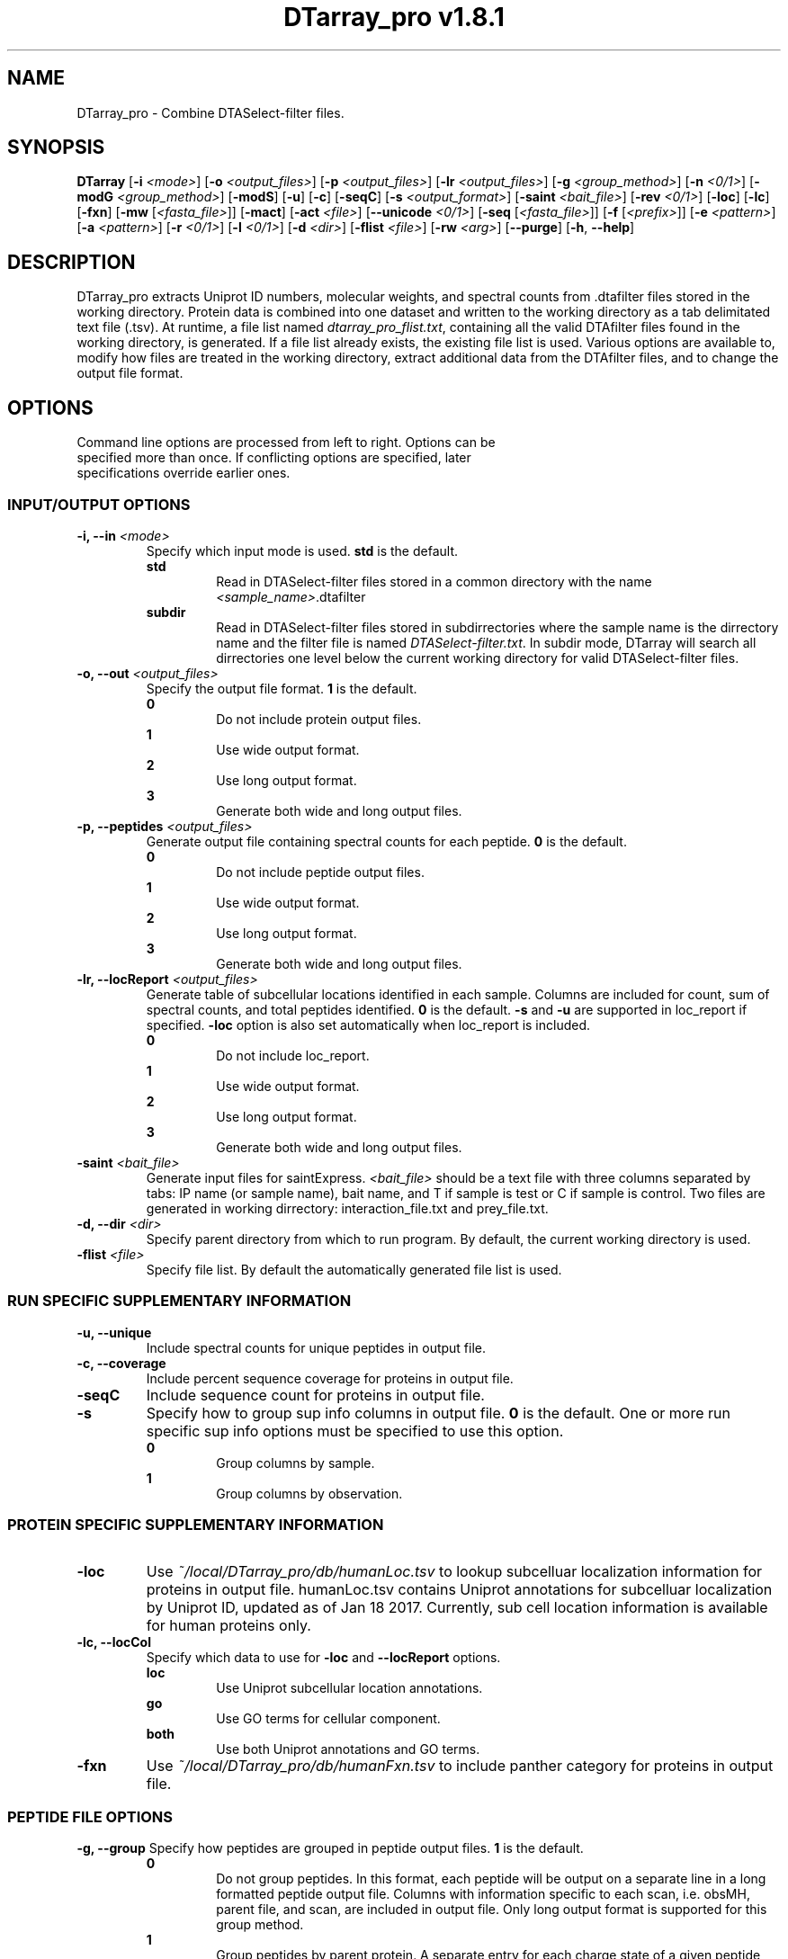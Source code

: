 .ds PROG_WD_HOME \fI~/local/DTarray_pro\fR
.ds PROG_WD_DB \fI\*[PROG_WD_HOME]\fI/db\fR
.ds FXN_DB_FNAME \fI\*[PROG_WD_DB]\fI/humanFxn.tsv\fR
.ds LOC_DB_FNAME \fI\*[PROG_WD_DB]\fI/humanLoc.tsv\fR
.ds SEQ_DB_FNAME \fI\*[PROG_WD_DB]\fI/humanProteome.fasta\fR
.ds ACT_FNAME \fIatomCountTable.txt\fR
.ds DEFAULT_ACT_LOC \fI\*[PROG_WD_DB]\fI/\fI\*[ACT_FNAME]\fR
.ds AMT_LOC \fI\*[PROG_WD_DB]\fI/atomMasses.txt\fR
.ds FLIST_FNAME \fIdtarray_pro_flist.txt\fR
.TH "DTarray_pro v1.8.1" 1 "11 April 2019" "DTarray_pro"
.SH NAME
DTarray_pro - Combine DTASelect-filter files.
.SH SYNOPSIS
.B DTarray
[\fB-i\fR \fI<mode>\fR]
[\fB-o\fR \fI<output_files>\fR]
[\fB-p\fR \fI<output_files>\fR]
[\fB-lr\fR \fI<output_files>\fR]
[\fB-g\fR \fI<group_method>\fR]
[\fB-n\fR \fI<0/1>\fR]
[\fB-modG\fR \fI<group_method>\fR]
[\fB-modS\fR]
[\fB-u\fR]
[\fB-c\fR]
[\fB-seqC\fR]
[\fB-s\fR \fI<output_format>\fR]
[\fB-saint\fR \fI<bait_file>\fR]
[\fB-rev \fI<0/1>\fR]
[\fB-loc\fR]
[\fB-lc\fR]
[\fB-fxn\fR]
[\fB-mw\fR [\fI<fasta_file>\fR]]
[\fB-mact\fR]
[\fB-act\fR \fI<file>\fR]
[\fB--unicode\fR \fI<0/1>\fR]
[\fB-seq\fR [\fI<fasta_file>\fR]]
[\fB-f\fR [\fI<prefix>\fR]]
[\fB-e\fR \fI<pattern>\fR]
[\fB-a\fR \fI<pattern>\fR]
[\fB-r\fR \fI<0/1>\fR]
[\fB-l\fR \fI<0/1>\fR]
[\fB-d\fR \fI<dir>\fR]
[\fB-flist\fR \fI<file>\fR]
[\fB-rw\fR \fI<arg>\fP]
[\fB--purge\fR]
[\fB-h\fR, \fB--help\fR]
.SH DESCRIPTION
DTarray_pro extracts Uniprot ID numbers, molecular weights, and spectral counts from .dtafilter files stored in the working directory. Protein data is combined into one dataset and written to the working directory as a tab delimitated text file (.tsv). At runtime, a file list named \*[FLIST_FNAME], containing all the valid DTAfilter files found in the working directory, is generated. If a file list already exists, the existing file list is used. Various options are available to, modify how files are treated in the working directory, extract additional data from the DTAfilter files, and to change the output file format.
.SH OPTIONS
.TP
Command line options are processed from left to right. Options can be specified more than once. If conflicting options are specified, later specifications override earlier ones.
.SS INPUT/OUTPUT OPTIONS
.TP
\fB-i, --in\fI <mode>\fP
Specify which input mode is used. \fBstd\fR is the default.\fP
.TP
.in +0.75i
\fBstd\fR
.in +0.75i
Read in DTASelect-filter files stored in a common directory with the name \fI<sample_name>\fR.dtafilter
.in
.TP
.in +0.75i
\fBsubdir\fR
.in +0.75i
Read in DTASelect-filter files stored in subdirrectories where the sample name is the dirrectory name and the filter file is named \fIDTASelect-filter.txt\fP. In subdir mode, DTarray will search all dirrectories one level below the current working directory for valid DTASelect-filter files.
.in
.TP
\fB-o, --out\fI <output_files>\fP
Specify the output file format. \fB1\fR is the default.
.TP
.in +0.75i
\fB0\fR
.in +0.75i
Do not include protein output files.
.in
.TP
.in +0.75i
\fB1\fR
.in +0.75i
Use wide output format.
.in
.TP
.in +0.75i
\fB2\fR
.in +0.75i
Use long output format.
.in
.TP
.in +0.75i
\fB3\fR
.in +0.75i
Generate both wide and long output files.
.in
.TP
\fB-p, --peptides\fI <output_files>\fP
Generate output file containing spectral counts for each peptide. \fB0\fR is the default.
.TP
.in +0.75i
\fB0\fR
.in +0.75i
Do not include peptide output files.
.in
.TP
.in +0.75i
\fB1\fR
.in +0.75i
Use wide output format.
.in
.TP
.in +0.75i
\fB2\fR
.in +0.75i
Use long output format.
.in
.TP
.in +0.75i
\fB3\fR
.in +0.75i
Generate both wide and long output files.
.in
.TP
\fB-lr, --locReport\fI <output_files>\fR
Generate table of subcellular locations identified in each sample. Columns are included for count, sum of spectral counts, and total peptides identified. \fB0\fR is the default. \fB-s\fR and \fB-u\fR are supported in loc_report if specified. \fB-loc\fR option is also set automatically when loc_report is included.
.TP
.in +0.75i
\fB0\fR
.in +0.75i
Do not include loc_report.
.in
.TP
.in +0.75i
\fB1\fR
.in +0.75i
Use wide output format.
.in
.TP
.in +0.75i
\fB2\fR
.in +0.75i
Use long output format.
.in
.TP
.in +0.75i
\fB3\fR
.in +0.75i
Generate both wide and long output files.
.in
.TP

.TP
\fB-saint\fI <bait_file>\fR
Generate input files for saintExpress. \fI<bait_file>\fP should be a text file with three columns separated by tabs: IP name (or sample name), bait name, and T if sample is test or C if sample is control. Two files are generated in working dirrectory: interaction_file.txt and prey_file.txt.
.TP
\fB-d, --dir\fI <dir>\fP
Specify parent directory from which to run program. By default, the current working directory is used.
.TP
\fB-flist \fI<file>\fP
Specify file list. By default the automatically generated file list is used.


.SS RUN SPECIFIC SUPPLEMENTARY INFORMATION
.TP
\fB-u, --unique\fP
Include spectral counts for unique peptides in output file.
.TP
\fB-c, --coverage\fR
Include percent sequence coverage for proteins in output file.
.TP
\fB-seqC\fR
Include sequence count for proteins in output file.
.TP
\fB-s\fR
Specify how to group sup info columns in output file. \fB0\fR is the default. One or more run specific sup info options must be specified to use this option.
.TP
.in +0.75i
\fB0\fR
.in +0.75i
Group columns by sample.
.in
.TP
.in +0.75i
\fB1\fR
.in +0.75i
Group columns by observation.
.in

.SS PROTEIN SPECIFIC SUPPLEMENTARY INFORMATION
.TP
\fB-loc\fP
Use \*[LOC_DB_FNAME] to lookup subcelluar localization information for proteins in output file. humanLoc.tsv contains Uniprot annotations for subcelluar localization by Uniprot ID, updated as of Jan 18 2017. Currently, sub cell location information is available for human proteins only.
.TP
\fB-lc, --locCol\fR
Specify which data to use for \fB-loc\fR and \fB--locReport\fR options.
.TP
.in +0.75i
\fBloc\fR
.in +0.75i
Use Uniprot subcellular location annotations.
.in
.TP
.in +0.75i
\fBgo\fR
.in +0.75i
Use GO terms for cellular component.
.in
.TP
.in +0.75i
\fBboth\fR
.in +0.75i
Use both Uniprot annotations and GO terms.
.in
.TP
\fB-fxn\fP
Use \*[FXN_DB_FNAME] to include panther category for proteins in output file.

.SS PEPTIDE FILE OPTIONS
\fB-g, --group\fP
Specify how peptides are grouped in peptide output files. \fB1\fR is the default.
.TP
.in +0.75i
\fB0\fR
.in +0.75i
Do not group peptides. In this format, each peptide will be output on a separate line in a long formatted peptide output file. Columns with information specific to each scan, i.e. obsMH, parent file, and scan, are included in output file. Only long output format is supported for this group method. 
.in
.TP
.in +0.75i
\fB1\fR
.in +0.75i
Group peptides by parent protein. A separate entry for each charge state of a given peptide will be included in peptide output files.
.in
\fB2\fR
.in +0.75i
Group peptides by parent protein and charge. Peptides found in multiple charge states will be grouped in output files. 
.in
.TP
\fB-modG\fR
Specify how to group modified peptides in peptide output files. \fB0\fR is the default.
.TP
.in +0.75i
\fB0\fR
.in +0.75i
Peptides with the same sequence, but different modification status will not be grouped. A separate entry will be included for each modification status found for a peptide.
.in
.TP
.in +0.75i
\fB1\fR
.in +0.75i
Ignore modification status when grouping peptides.
.in
.TP
\fB-n, --nullp\fR
Specify whether to include peptides with 0 spectral counts in long peptide output file. \fB0\fR is the default.
.TP
.in +0.75i
\fB0\fR
.in +0.75i
Do not include peptides with 0 spectral counts in output file.
.in
.TP
.in +0.75i
\fB1\fR 
.in +0.75i
Include peptides with 0 spectral counts in output file.
.in

.SS PROTEIN AND PEPTIDE COMPATIBLE OPTIONS
.TP
\fB-modS\fR
Include information about number of modified peptides. Separate columns for number of spectral counts for modified peptides and total spectral conts will be included in protein and peptide output files.
.TP
\fB-mw
Calculate protein/peptide molecular weights and molecular formulas. Columns will be included for average mass, monoisotopic mass and molecular formula.  Peptide/protein masses and formulas are calculated from \*[ACT_FNAME] which contains the number and types of atoms found in each amino acid and a table located at \*[AMT_LOC] containing the masses of each atom. By default the atom count table at \*[DEFAULT_ACT_LOC] is used. The user can also supply a custom \*[ACT_FNAME] file with the \fB-act\fP option. Protein sequence information is stored in a fasta formatted file. The default sequence file is \*[SEQ_DB_FNAME].
.TP
.in +0.75i
\fI<fafsa_file>
.in +0.75i
The user can optionally specify a fafsa formatted file to lookup protein sequences.
.in
.TP
\fB-seq\fR
Use sequence information in \*[SEQ_DB_FNAME], to include protein sequences in output file.
.TP
.in +0.75i
\fI<fafsa_file>
.in +0.75i
The user can optionally specify a fafsa formatted file to lookup protein sequences. If a \fI<fasta_file>\fR is specified in both the \fB-seq\fR and \fB-mw\fR arguments, the later argument overrides the earlier one.
.in
.TP
\fB-mact, --makeAtomCountTable\fR
Copy default atom count file to working directory and exit program.
.TP
\fB-act, --atomCountTable\fR \fI<file>
Use user specified atom count table. If the \fB-mw\fP option is not also specified, this option will be ignored.  
.TP
\fB--unicode\fR \fI<0/1>\fR
Specify whether to use UTF-8 encoding to write molecular formulas with subscripts in output files. If the \fB-mw\fP option is not also specified, this option will be ignored. \fB0\fR is the default. 
.TP
.in +0.75i
\fB0\fR
.in +0.75i
Do not write molecular formulas with subscripts.
.in
.TP
.in +0.75i
\fB1\fR
.in +0.75i
Write molecular formulas with subscripts. Output files must be imported as UTF-8 text to see subscripts in Excel.
.in
.TP
\fB-f\fR
Include columns for sample name and replicate number in long protein and peptide output files. If the sample name is in the format <sample name>_<number> all text after the last underscore (with the exception of the extension) in the sample name is used as the replicate number.
.TP
.in +0.75i
\fI<prefix>\fP
.in +0.75i
Remove \fI<prefix>\fR from all sample names. By default, \fI<prefix>\fR is matched as a regular expression. If \fI<prefix>\fR is not found in sample name, name is unchanged. In long output format, columns will be included for long sample name, short sample name and replicate number. 
.in

.SS OPTIONS TO FILTER OUTPUT
.TP
\fB-e, --exclude\fR \fI<pattern>\fR
Exclude any protein or peptide where the protein description matches \fI<pattern>\fR. By default matching to pattern is not case sensitive, and \fI<pattern>\fR is interpreted as a regular expression.
.TP
\fB-a, --add\fR \fI<pattern>\fR
Only include proteins or peptides where the protein description matches \fI<pattern>\fR. By default matching to pattern is not case sensitive, and \fI<pattern>\fR is interpreted as a regular expression.
.TP
\fB-r, --regex\fR \fI<0/1>\fR
Choose whether \fI<pattern>\fR in \fB-a\fR and \fB-e\fR options and \fI<prefix>\fR in \fB-f\fR is interpreted as a regular expression. \fB0\fR is the default. If \fB-a\fR and \fB-e\fR are not specified, this argument is ignored.
.TP
.in +0.75i
\fB0\fR
.in +0.75i
Do not interpret \fI<pattern>\fR  as a regular expression.
.in
.TP
.in +0.75i
\fB1\fR
.in +0.75i
Do not interpret \fI<pattern>\fR as a regular expression.
.in
.TP
\fB-l, --toLower\fR \fI<0/1>\fR
Choose whether \fI<pattern>\fR in \fB-a\fR and \fB-e\fR options are case sensitive. \fB1\fR is the default. If \fB-a\fR and \fB-e\fR are not specified, this argument is ignored.
.TP
.in +0.75i
\fB0\fR
.in +0.75i
Perform case sensitive match with \fI<pattern>\fR.
.in
.TP
.in +0.75i
\fB1\fR
.in +0.75i
Do not perform case sensitive match with \fI<pattern>\fR.
.in
.TP
\fB-rev\fR
Choose whether to include reverse matches in protein and peptide output files. \fB1\fR is the default.
.TP
.in +0.75i
\fB0\fR
.in +0.75i
Do not include reverse matches.
.in
.TP
.in +0.75i
\fB1\fR
.in +0.75i
Include reverse matches.
.in

.SS OTHER
.TP
\fB-rw \fI<arg>\fP
Rewrite existing files in working directory.
.TP
.in +0.75i
\fBflist\fR
.in +0.75i
Rewrite input file list.
.in
.TP
\fB--purge\fP
Remove file list, static modifications file, and all DTarray output files from current working directory and exit program. Only files with default names will be removed.
.TP
\fB-v, --version\fR
Print binary version number and exit program.
.TP
\fB-h, --help\fR
Display this help file.

.SH EXAMPLES
.TP
\fBDTarray\fR
Run \fRDTarray\fR using default parameters.
.TP
\fBDTarray -p 1\fR
Run \fBDTarray\fR, generating wide formatted protein and peptide (\fB-p 1\fR) output files.
.TP
\fBDTarray -p 1 -g 2\fR
Run \fBDTarray\fR, generating wide formatted protein and peptide (\fB-p 1\fR) output files. Group peptides with the same sequence but different charge state onto the same line (\fB-g 2\fR).
.TP
\fBDTarray -u -s 1\fR
Run \fBDTarray\fR and include spectral counts for unique peptides in output file (\fB-u\fR), grouping columns by spectral counts then unique peptide spectral counts (\fB-s 1\fR).
.SH AUTHOR
DTarray_pro was written by Aaron Maurais. Email questions or bugs to: aaron.maurais@bc.edu
